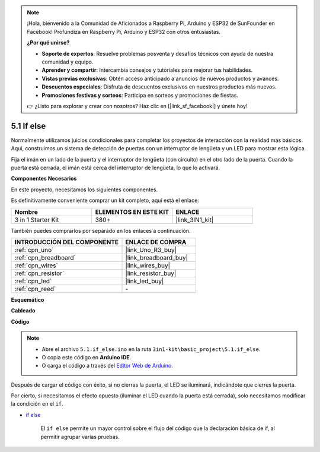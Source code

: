 .. note::

    ¡Hola, bienvenido a la Comunidad de Aficionados a Raspberry Pi, Arduino y ESP32 de SunFounder en Facebook! Profundiza en Raspberry Pi, Arduino y ESP32 con otros entusiastas.

    **¿Por qué unirse?**

    - **Soporte de expertos**: Resuelve problemas posventa y desafíos técnicos con ayuda de nuestra comunidad y equipo.
    - **Aprender y compartir**: Intercambia consejos y tutoriales para mejorar tus habilidades.
    - **Vistas previas exclusivas**: Obtén acceso anticipado a anuncios de nuevos productos y avances.
    - **Descuentos especiales**: Disfruta de descuentos exclusivos en nuestros productos más nuevos.
    - **Promociones festivas y sorteos**: Participa en sorteos y promociones de fiestas.

    👉 ¿Listo para explorar y crear con nosotros? Haz clic en [|link_sf_facebook|] y únete hoy!

.. _ar_if_else:

5.1 If else
==============

Normalmente utilizamos juicios condicionales para completar los proyectos de interacción con la realidad más básicos.
Aquí, construimos un sistema de detección de puertas con un interruptor de lengüeta y un LED para mostrar esta lógica.

Fija el imán en un lado de la puerta y el interruptor de lengüeta (con circuito) en el otro lado de la puerta.
Cuando la puerta está cerrada, el imán está cerca del interruptor de lengüeta, lo que lo activará.

**Componentes Necesarios**

En este proyecto, necesitamos los siguientes componentes.

Es definitivamente conveniente comprar un kit completo, aquí está el enlace:

.. list-table::
    :widths: 20 20 20
    :header-rows: 1

    *   - Nombre	
        - ELEMENTOS EN ESTE KIT
        - ENLACE
    *   - 3 in 1 Starter Kit
        - 380+
        - |link_3IN1_kit|

También puedes comprarlos por separado en los enlaces a continuación.

.. list-table::
    :widths: 30 20
    :header-rows: 1

    *   - INTRODUCCIÓN DEL COMPONENTE
        - ENLACE DE COMPRA

    *   - :ref:`cpn_uno`
        - |link_Uno_R3_buy|
    *   - :ref:`cpn_breadboard`
        - |link_breadboard_buy|
    *   - :ref:`cpn_wires`
        - |link_wires_buy|
    *   - :ref:`cpn_resistor`
        - |link_resistor_buy|
    *   - :ref:`cpn_led`
        - |link_led_buy|
    *   - :ref:`cpn_reed`
        - \-

**Esquemático**

.. image:: img/circuit_8.1_ifelse.png

**Cableado**

.. image:: img/if_else_bb.jpg
    :width: 600
    :align: center

**Código**

.. note::

    * Abre el archivo ``5.1.if_else.ino`` en la ruta ``3in1-kit\basic_project\5.1.if_else``.
    * O copia este código en **Arduino IDE**.
    
    * O carga el código a través del `Editor Web de Arduino <https://docs.arduino.cc/cloud/web-editor/tutorials/getting-started/getting-started-web-editor>`_.

.. raw:: html
    
    <iframe src=https://create.arduino.cc/editor/sunfounder01/c7bf6236-1276-45a0-8d34-008d2d838476/preview?embed style="height:510px;width:100%;margin:10px 0" frameborder=0></iframe>
    
Después de cargar el código con éxito, si no cierras la puerta, el LED se iluminará, indicándote que cierres la puerta.

Por cierto, si necesitamos el efecto opuesto (iluminar el LED cuando la puerta está cerrada), solo necesitamos modificar la condición en el ``if``.

* `if else <https://www.arduino.cc/reference/en/language/structure/control-structure/else/>`_

    El ``if else`` permite un mayor control sobre el flujo del código que la declaración básica de if, al permitir agrupar varias pruebas.
